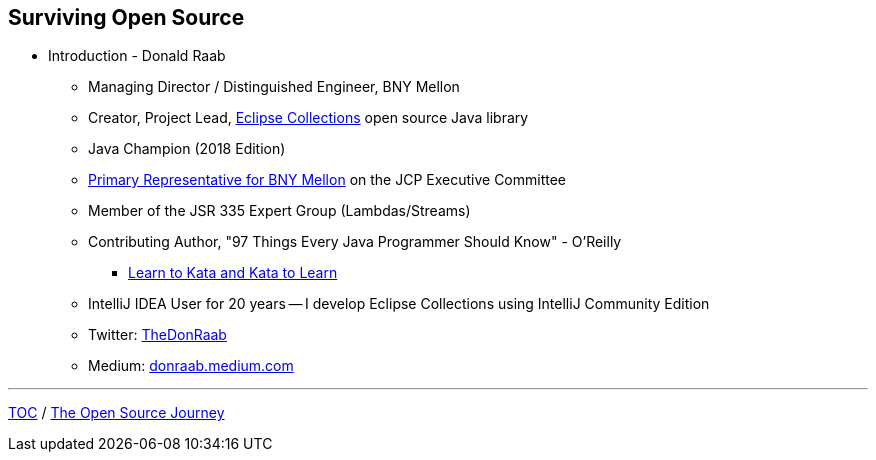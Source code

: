 == Surviving Open Source

* Introduction - Donald Raab
** Managing Director / Distinguished Engineer, BNY Mellon
** Creator, Project Lead, link:https://github.com/eclipse/eclipse-collections[Eclipse Collections] open source Java library
** Java Champion (2018 Edition)
** link:https://jcp.org/en/press/news/ec-feature#raab[Primary Representative for BNY Mellon] on the JCP Executive Committee
** Member of the JSR 335 Expert Group (Lambdas/Streams)
** Contributing Author, "97 Things Every Java Programmer Should Know" - O'Reilly
*** link:https://medium.com/97-things/learn-to-kata-and-kata-to-learn-73c98a69e44c?source=friends_link&sk=db77a42b37789576e285cd2e530be53c[Learn to Kata and Kata to Learn]
** IntelliJ IDEA User for 20 years -- I develop Eclipse Collections using IntelliJ Community Edition
** Twitter: link:https://twitter.com/TheDonRaab[TheDonRaab]
** Medium: link:https://donraab.medium.com[donraab.medium.com]

---

link:00_toc.adoc[TOC] /
link:./02_journey.adoc[The Open Source Journey]
